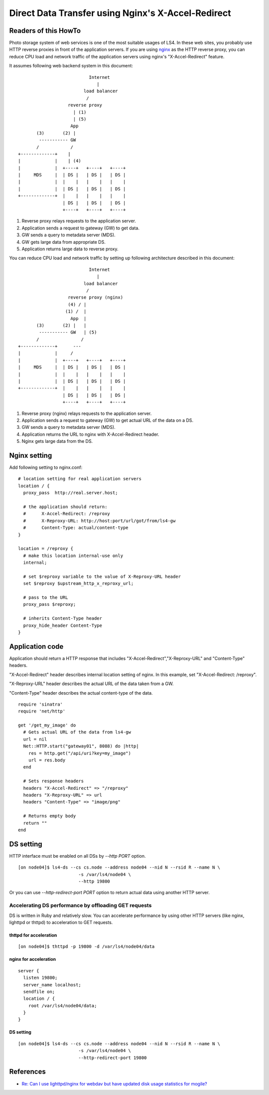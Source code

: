 .. _howto_ddt:

Direct Data Transfer using Nginx's X-Accel-Redirect
===================================================

Readers of this HowTo
----------------------

Photo storage system of web services is one of the most suitable usages of LS4. In these web sites, you probably use HTTP reverse proxies in front of the application servers.
If you are using `nginx <http://wiki.nginx.org/Main>`_ as the HTTP reverse proxy, you can reduce CPU load and network traffic of the application servers using nginx's "X-Accel-Redirect" feature.

It assumes following web backend system in this document:

::

                               Internet
                                  |
                             load balancer
                              /
                       reverse proxy
                         | (1)
                         | (5)
                        App
           (3)       (2) |
            ----------- GW
           /            /
    +-------------+    |
    |             |    | (4)
    |             |  +----+   +----+   +----+
    |     MDS     |  | DS |   | DS |   | DS |
    |             |  |    |   |    |   |    |
    |             |  | DS |   | DS |   | DS |
    +-------------+  |    |   |    |   |    |
                     | DS |   | DS |   | DS |
                     +----+   +----+   +----+

1. Reverse proxy relays requests to the application server.
2. Application sends a request to gateway (GW) to get data.
3. GW sends a query to metadata server (MDS).
4. GW gets large data from appropriate DS.
5. Application returns large data to reverse proxy.


You can reduce CPU load and network traffic by setting up following architecture described in this document:

::

                               Internet
                                  |
                             load balancer
                              /
                       reverse proxy (nginx)
                       (4) / |
                      (1) /  |
                        App  |
           (3)       (2) |   |
            ----------- GW   | (5)
           /                /
    +-------------+      ---
    |             |     /
    |             |  +----+   +----+   +----+
    |     MDS     |  | DS |   | DS |   | DS |
    |             |  |    |   |    |   |    |
    |             |  | DS |   | DS |   | DS |
    +-------------+  |    |   |    |   |    |
                     | DS |   | DS |   | DS |
                     +----+   +----+   +----+

1. Reverse proxy (nginx) relays requests to the application server.
2. Application sends a request to gateway (GW) to get actual URL of the data on a DS.
3. GW sends a query to metadata server (MDS).
4. Application returns the URL to nginx with X-Accel-Redirect header.
5. Nginx gets large data from the DS.


Nginx setting
----------------------

Add following setting to nginx.conf:

::

    # location setting for real application servers
    location / {
      proxy_pass  http://real.server.host;
    
      # the application should return:
      #      X-Accel-Redirect: /reproxy
      #      X-Reproxy-URL: http://host:port/url/got/from/ls4-gw
      #      Content-Type: actual/content-type
    }
    
    location = /reproxy {
      # make this location internal-use only
      internal;
    
      # set $reproxy variable to the value of X-Reproxy-URL header
      set $reproxy $upstream_http_x_reproxy_url;

      # pass to the URL
      proxy_pass $reproxy;

      # inherits Content-Type header
      proxy_hide_header Content-Type
    }


Application code
----------------------

Application should return a HTTP response that includes "X-Accel-Redirect","X-Reproxy-URL" and "Content-Type" headers.

"X-Accel-Redirect" header describes internal location setting of nginx. In this example, set "X-Accel-Redirect: /reproxy".

"X-Reproxy-URL" header describes the actual URL of the data taken from a GW.

"Content-Type" header describes the actual content-type of the data.

::

    require 'sinatra'
    require 'net/http'
    
    get '/get_my_image' do
      # Gets actual URL of the data from ls4-gw
      url = nil
      Net::HTTP.start("gateway01", 8088) do |http|
        res = http.get("/api/uri?key=my_image")
        url = res.body
      end
      
      # Sets response headers
      headers "X-Accel-Redirect" => "/reproxy"
      headers "X-Reproxy-URL" => url
      headers "Content-Type" => "image/png"
      
      # Returns empty body
      return ""
    end


DS setting
----------------------

HTTP interface must be enabled on all DSs by *--http PORT* option.

::

    [on node04]$ ls4-ds --cs cs.node --address node04 --nid N --rsid R --name N \
                           -s /var/ls4/node04 \
                           --http 19800

Or you can use *--http-redirect-port PORT* option to return actual data using another HTTP server.


Accelerating DS performance by offloading GET requests
^^^^^^^^^^^^^^^

DS is written in Ruby and relatively slow. You can accelerate performance by using other HTTP servers (like nginx, lighttpd or thttpd) to acceleration to GET requests.

thttpd for acceleration
""""""""""""""""""""""""""""""""""""""""""""""""""""""""""""
::

    [on node04]$ thttpd -p 19800 -d /var/ls4/node04/data

nginx for acceleration
""""""""""""""""""""""""""""""""""""""""""""""""""""""""""""
::

    server {
      listen 19800;
      server_name localhost;
      sendfile on;
      location / {
        root /var/ls4/node04/data;
      }
    }

DS setting
""""""""""""""""""""""""""""""""""""""""""""""""""""""""""""

.. TODO

::

    [on node04]$ ls4-ds --cs cs.node --address node04 --nid N --rsid R --name N \
                           -s /var/ls4/node04 \
                           --http-redirect-port 19800


References
----------------------

* `Re: Can I use lighttpd/nginx for webdav but have updated disk usage statistics for mogile? <http://www.mail-archive.com/mogilefs@lists.danga.com/msg00366.html>`_

